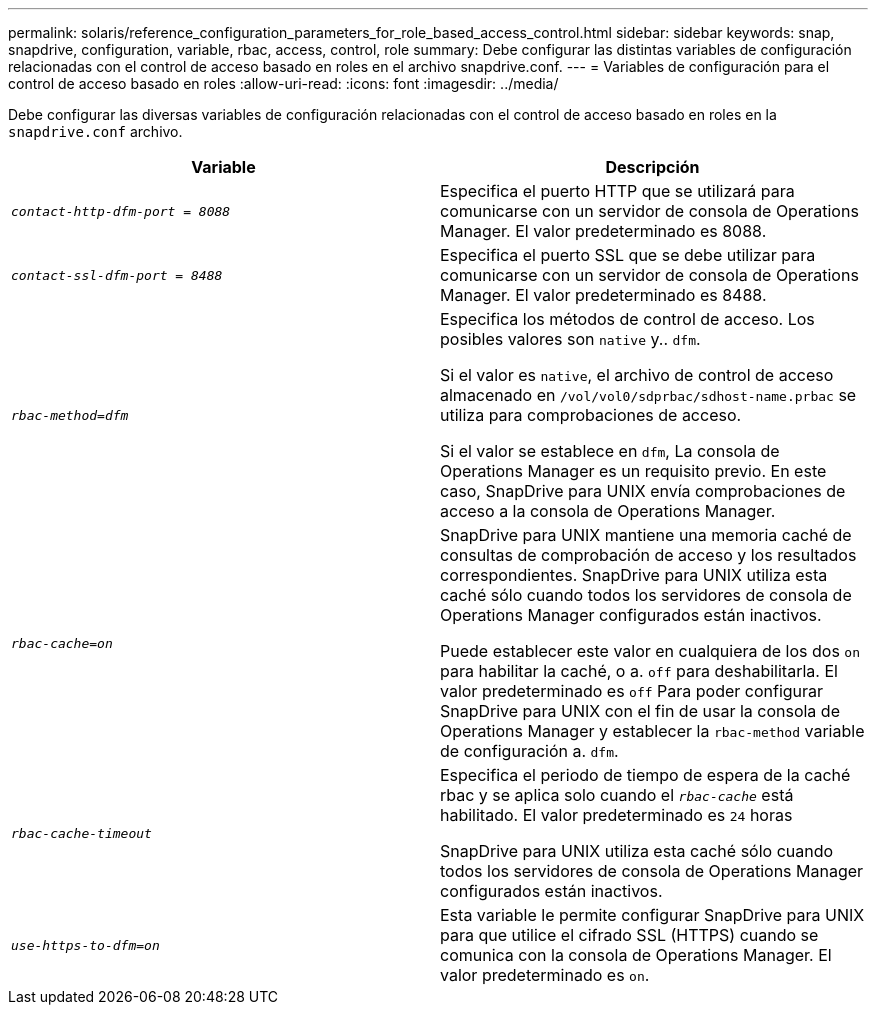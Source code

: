 ---
permalink: solaris/reference_configuration_parameters_for_role_based_access_control.html 
sidebar: sidebar 
keywords: snap, snapdrive, configuration, variable, rbac, access, control, role 
summary: Debe configurar las distintas variables de configuración relacionadas con el control de acceso basado en roles en el archivo snapdrive.conf. 
---
= Variables de configuración para el control de acceso basado en roles
:allow-uri-read: 
:icons: font
:imagesdir: ../media/


[role="lead"]
Debe configurar las diversas variables de configuración relacionadas con el control de acceso basado en roles en la `snapdrive.conf` archivo.

|===
| Variable | Descripción 


 a| 
`_contact-http-dfm-port = 8088_`
 a| 
Especifica el puerto HTTP que se utilizará para comunicarse con un servidor de consola de Operations Manager. El valor predeterminado es 8088.



 a| 
`_contact-ssl-dfm-port = 8488_`
 a| 
Especifica el puerto SSL que se debe utilizar para comunicarse con un servidor de consola de Operations Manager. El valor predeterminado es 8488.



 a| 
`_rbac-method=dfm_`
 a| 
Especifica los métodos de control de acceso. Los posibles valores son `native` y.. `dfm`.

Si el valor es `native`, el archivo de control de acceso almacenado en `/vol/vol0/sdprbac/sdhost-name.prbac` se utiliza para comprobaciones de acceso.

Si el valor se establece en `dfm`, La consola de Operations Manager es un requisito previo. En este caso, SnapDrive para UNIX envía comprobaciones de acceso a la consola de Operations Manager.



 a| 
`_rbac-cache=on_`
 a| 
SnapDrive para UNIX mantiene una memoria caché de consultas de comprobación de acceso y los resultados correspondientes. SnapDrive para UNIX utiliza esta caché sólo cuando todos los servidores de consola de Operations Manager configurados están inactivos.

Puede establecer este valor en cualquiera de los dos `on` para habilitar la caché, o a. `off` para deshabilitarla. El valor predeterminado es `off` Para poder configurar SnapDrive para UNIX con el fin de usar la consola de Operations Manager y establecer la `rbac-method` variable de configuración a. `dfm`.



 a| 
`_rbac-cache-timeout_`
 a| 
Especifica el periodo de tiempo de espera de la caché rbac y se aplica solo cuando el `_rbac-cache_` está habilitado. El valor predeterminado es `24` horas

SnapDrive para UNIX utiliza esta caché sólo cuando todos los servidores de consola de Operations Manager configurados están inactivos.



 a| 
`_use-https-to-dfm=on_`
 a| 
Esta variable le permite configurar SnapDrive para UNIX para que utilice el cifrado SSL (HTTPS) cuando se comunica con la consola de Operations Manager. El valor predeterminado es `on`.

|===